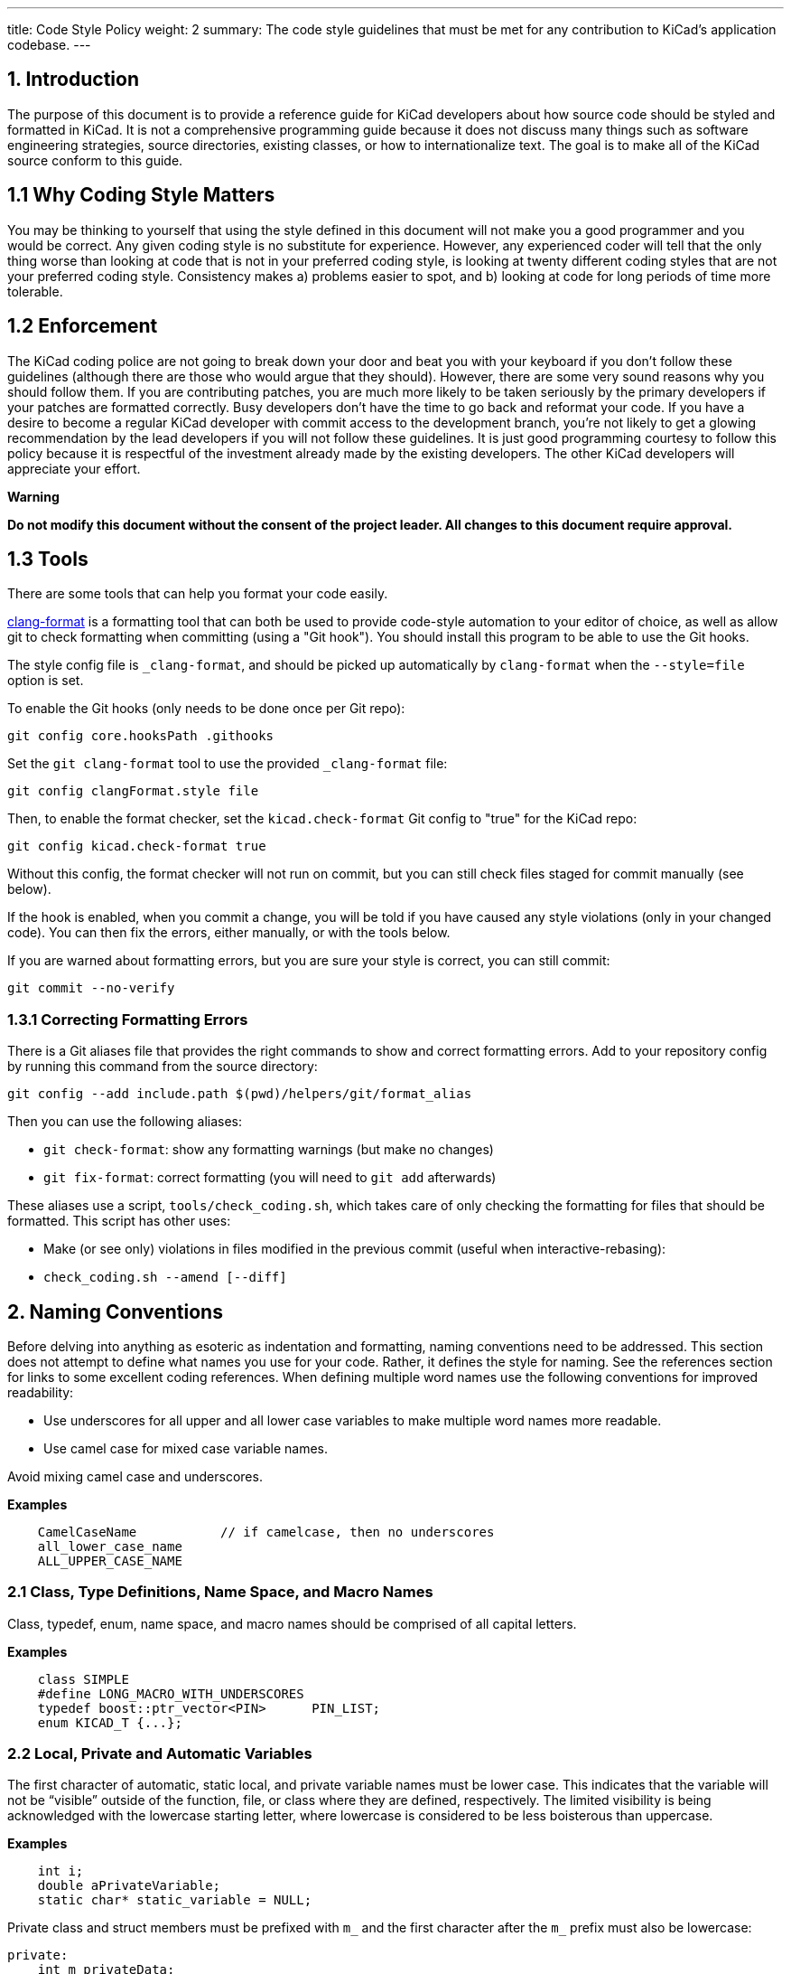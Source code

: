 ---
title: Code Style Policy
weight: 2
summary: The code style guidelines that must be met for any contribution to
         KiCad's application codebase.
---

:toc:

== 1. Introduction
The purpose of this document is to provide a reference guide for KiCad
developers about how source code should be styled and formatted in
KiCad. It is not a comprehensive programming guide because it does not
discuss many things such as software engineering strategies, source
directories, existing classes, or how to internationalize text. The goal
is to make all of the KiCad source conform to this guide.

== 1.1 Why Coding Style Matters
You may be thinking to yourself that using the style defined in this
document will not make you a good programmer and you would be correct.
Any given coding style is no substitute for experience. However, any
experienced coder will tell that the only thing worse than looking at
code that is not in your preferred coding style, is looking at twenty
different coding styles that are not your preferred coding style.
Consistency makes a) problems easier to spot, and b) looking at code for
long periods of time more tolerable.

== 1.2 Enforcement
The KiCad coding police are not going to break down your door and beat
you with your keyboard if you don't follow these guidelines (although
there are those who would argue that they should). However, there are
some very sound reasons why you should follow them. If you are
contributing patches, you are much more likely to be taken seriously by
the primary developers if your patches are formatted correctly. Busy
developers don't have the time to go back and reformat your code. If you
have a desire to become a regular KiCad developer with commit access to
the development branch, you're not likely to get a glowing
recommendation by the lead developers if you will not follow these
guidelines. It is just good programming courtesy to follow this policy
because it is respectful of the investment already made by the existing
developers. The other KiCad developers will appreciate your effort.

**Warning**

**Do not modify this document without the consent of the project
leader. All changes to this document require approval.**

== 1.3 Tools

There are some tools that can help you format your code easily.

https://clang.llvm.org/docs/ClangFormat.html[clang-format] is a formatting tool
that can both be used to provide code-style automation to your editor of choice,
as well as allow git to check formatting when committing (using a "Git hook").
You should install this program to be able to use the Git hooks.

The style config file is `_clang-format`, and should be picked up automatically
by `clang-format` when the `--style=file` option is set.

To enable the Git hooks (only needs to be done once per Git repo):

[source,bash]
----
git config core.hooksPath .githooks
----

Set the `git clang-format` tool to use the provided `_clang-format` file:

[source,bash]
----
git config clangFormat.style file
----

Then, to enable the format checker, set the `kicad.check-format` Git config
to "true" for the KiCad repo:

[source,bash]
----
git config kicad.check-format true
----

Without this config, the format checker will not run on commit, but you can
still check files staged for commit manually (see below).

If the hook is enabled, when you commit a change, you will be told if you
have caused any style violations (only in your changed code). You can then fix
the errors, either manually, or with the tools below.

If you are warned about formatting errors, but you are sure your style is correct,
you can still commit:

[source,bash]
----
git commit --no-verify
----

=== 1.3.1 Correcting Formatting Errors

There is a Git aliases file that provides the right commands to show and correct
formatting errors. Add to your repository config by running this command from
the source directory:

[source,bash]
----
git config --add include.path $(pwd)/helpers/git/format_alias
----

Then you can use the following aliases:

* `git check-format`: show any formatting warnings (but make no changes)
* `git fix-format`: correct formatting (you will need to `git add` afterwards)

These aliases use a script, `tools/check_coding.sh`, which takes care of only
checking the formatting for files that should be formatted. This script has
other uses:

* Make (or see only) violations in files modified in the previous commit (useful
when interactive-rebasing):
    * `check_coding.sh --amend [--diff]`


== 2. Naming Conventions
Before delving into anything as esoteric as indentation and formatting,
naming conventions need to be addressed. This section does not attempt
to define what names you use for your code. Rather, it defines the style
for naming. See the references section for links to some excellent
coding references. When defining multiple word names use the following
conventions for improved readability:

- Use underscores for all upper and all lower case variables to make
  multiple word names more readable.
- Use camel case for mixed case variable names.

Avoid mixing camel case and underscores.

**Examples**
----
    CamelCaseName           // if camelcase, then no underscores
    all_lower_case_name
    ALL_UPPER_CASE_NAME
----

=== 2.1 Class, Type Definitions, Name Space, and Macro Names
Class, typedef, enum, name space, and macro names should be comprised of
all capital letters.

**Examples**
[source,cpp]
----
    class SIMPLE
    #define LONG_MACRO_WITH_UNDERSCORES
    typedef boost::ptr_vector<PIN>      PIN_LIST;
    enum KICAD_T {...};
----

=== 2.2 Local, Private and Automatic Variables
The first character of automatic, static local, and private variable
names must be lower case. This indicates that the variable will not be
“visible” outside of the function, file, or class where they are
defined, respectively. The limited visibility is being acknowledged with
the lowercase starting letter, where lowercase is considered to be less
boisterous than uppercase.

**Examples**
[source,cpp]
----
    int i;
    double aPrivateVariable;
    static char* static_variable = NULL;
----

Private class and struct members must be prefixed with `m_` and the first
character after the `m_` prefix must also be lowercase:

[source,cpp]
----
private:
    int m_privateData;
----

=== 2.3 Public and Global Variables
The first character of public and global variable names must be
uppercase. This indicates that the variable is visible outside the class
or file in which it was defined. (An exception is the use of prefix `g_`
which is also sometimes used to indicate a global variable.)

**Example**
[source,cpp]
----
    char* GlobalVariable;
----

In general, classes should not use public member variables, and instead
should use getter/setter methods to access private members. The exception
is classes that are essentially data structures with some helper methods.
For example, the `SEG` class is used frequently as a data structure
representing a line segment between two points.  This class has public
member variables `A` and `B` storing those points.  This is acceptable
because the `SEG` class meets that definition of being essentially a data
structure, and because there is no need for side-effects when changing
`A` or `B`.

=== 2.4 Local, Private and Static Functions
The first character of local, private, and static functions should be
lower case. This indicates that the function is not visible outside the
class or file where it is defined.

**Example**
[source,cpp]
----
    bool isModified();
    static int buildList( int* list );
----

=== 2.5 Function Arguments
Function arguments are prefixed with an 'a' to indicate these are
arguments to a function. The 'a' stands for “argument”, and it also
enables clever and concise Doxygen comments.

**Example**
[source,cpp]
----
    /**
     * Copy aFoo into this instance.
     */
    void SetFoo( int aFoo );
----

Notice how the reader can say “a Foo” to himself when reading this.

=== 2.6 Pointers
It is not desired to identify a pointer by building a 'p' into the
variable name. The pointer aspect of the variable pertains to type, not
purpose.

**Example**
[source,cpp]
----
    MODULE*   module;
----

The purpose of the variable is that it represents a MODULE. Something
like `p_module` would only make that harder to discern.

Use smart pointers where it makes sense to simplify memory management.
Where using smart pointers, the STL types `std::shared_ptr` / `std::unique_ptr`
are preferred.  Do not use Boost smart pointers.

=== 2.7 Accessing Member Variables and Member Functions
We do not use `this->` to access either member variables or member
functions from within the containing class. We let {cpp} perform this for
us.

=== 2.8 Use of 'auto'
We do -not- use `auto` to reduce repetition.  We do use it to increase
readability.  This generally means -only- use `auto` where std::lib gets
overly verbose (such as iterators or `std::make_shared`), or when not using
`auto` would cause line-wraps that can't otherwise be avoided.

**Example**
[source,cpp]
----
auto   board = m_frame->GetBoard();         // Not permitted, use the actual type name
BOARD* board = m_frame->GetBoard();         // OK
auto   it    = someComplexSTLType.begin();  // OK, improves readability
----

=== 2.9 Casting

In most circumstances, use of C-style casting is not permitted.  Explicit
{cpp}-style casting should be used instead.

**Example**
[source,cpp]
----
PCB_TRACK* track = ( PCB_TRACK* )item;               // Not permitted
PCB_TRACK* track = static_cast<PCB_TRACK*>( item );  // OK (when used safely)
PCB_TRACK* track = dynamic_cast<PCB_TRACK*>( item ); // OK
----

== 3. Commenting
Comments in KiCad typically fall into two categories: in line code
comments and Doxygen comments. In line comments have no set formatting
rules other than they should have the same indent level as the code if
they do not follow a statement. In line comments that follow statements
should not exceed 99 columns unless absolutely necessary. The prevents
word wrapping in an editor when the viewable columns is set to 100. In
line comments can use either the {cpp} or the C commenting style, but {cpp}
comments are preferred for single line comments or comments consisting
of only a few lines.

Avoid stating the obvious in comments.  Adding a comment that states this
is a dtor, ctor, function, iterator, etc. just adds noise to the comment.
Any sufficiently experience developer can recognize this.  Avoid comments
that state what code does.  It should be obvious what code does or it
should be rewritten so that it is obvious.

=== 3.1 Blank Lines Above Comments
If a comment is the first thing on a line, then that comment should have
one or more blank lines above them. One blank line is preferred.

=== 3.2 Doxygen
Doxygen is a {cpp} source code documenting tool used by the project.  Descriptive
*.html files can be generated from the source code by installing Doxygen and
building the target named **doxygen-docs**.

[source,sh]
```
    cd <kicad_build_base>
    make doxygen-docs
```

The generated source *.html files will be placed into
<kicad_project_base>/Documentation/doxygen/html/.

Doxygen comments are used to build developer documentation from the source
code. They should normally be only placed in header files (.h) and not in
source files (.cpp). This eliminates the obligation to keep two comments
in agreement with each other.  If the class, function, or enum, etc. is
only defined in a source file and not present in any header file, in which
case the Doxygen comments should go into the source file.  Again, avoid
duplicating the Doxygen comments in both the header and source files.

KiCad uses the JAVADOC comment style defined in the
http://www.doxygen.nl/manual/docblocks.html[doccode]
section of the Doxygen http://www.doxygen.nl/manual[manual]. Don't forget
to use the https://www.doxygen.nl/manual/commands.html[special Doxygen tags]
: bug, todo, deprecated, etc., so other developers can quickly get useful
information about your code. It is good practice to actually generate the
Doxygen *.html files by building target doxygen-docs, and then to review the
quality of your Doxygen comments with a web browser before submitting a
patch.

Avoid defining class and function names and argument and return data types.
This redundant information can easily be read by other developers and shows
up as redundant information in the generated documentation.

NOTE: Many legacy Doxygen comments in KiCad start with the function name on
      a blank line before the rest of the comment.  This style is no longer
      acceptable, and modifications to those legacy function signatures is
      a good opportunity to remove these lines from the Doxygen comments.

Use https://www.doxygen.nl/manual/markdown.html[Doxygen's markdown]
syntax where possible instead of HTML tags.  Markdown makes for more
readable comments than mark up languages.

Use https://www.doxygen.nl/manual/autolink.html[Doxygen links] when referring
to other code in Doxygen comments.  This makes information easier to find for
other developers.

Group related sections of comments together as much as possible  using the
https://www.doxygen.nl/manual/grouping.html[Doxygen grouping commands].  This
makes finding related information easier than having it spread across
multiple document pages.

==== 3.2.1 Function Comments
These go into a header file, unless the function is a private (i.e.
static) function known only to a source file. The format of a function
comment is chosen to serve a dual purpose role: delineation of the
function declaration within the source code and to create a consistent
leading sentence in the Doxygen html output. The chosen format is to use
a descriptive single line sentence, followed by a blank line, followed
by an optional detailed description as the shown in the example below.

**Example**
[source,cpp]
----
    /**
     * Format and write text to an output stream.
     *
     * A really detailed description goes here if it's needed.
     *
     * @param aMestLevel is the multiple of spaces to precede the output with.
     * @param aFmt is a printf() style format string.
     * @param ... is a variable list of parameters that will get blended into
     *  the output under control of the format string.
     * @return the number of characters output.
     * @throw IO_ERROR, if there is a problem outputting.
     */
    int PRINTF_FUNC Print( int aNestLevel, const char* aFmt, ... );
----

The single line description goes on the 2nd line of the comment. The
@return keyword if present, should describe the return value followed
by a hyphen. The @param keyword names a function parameter and the text
following should flow like a normal English sentence including proper
punctuation.

==== 3.2.2 Class Comments
A class comment describes a class declaration by giving the purpose and
use of the class. Its format is similar to a function comment. Doxygen
can use the html \<p\> (paragraph designation) to begin a new paragraph
in its output. So if the text of the comment is large, break it put into
multiple paragraphs as required.

**Example**
[source,cpp]
----
    /**
     * An interface (abstract) class used to output UTF8 text in a
     * convenient way.
     *
     * The primary interface is "printf() like" but with support for
     * indentation control. The destination of the 8 bit wide text is
     * up to the implementer.
     * <p>
     * The implementer only has to implement the write() function, but
     * can also optionally re-implement GetQuoteChar().
     * <p>
     * If you want to output a wxString, then use CONV_TO_UTF8() on it
     * before passing it as an argument to Print().
     * <p>
     * Since this is an abstract interface, only classes derived from
     * this one may actually be used.
     */
    class OUTPUTFORMATTER
    {
----


== 4. Formatting
This section defines the formatting style used in the KiCad source.

=== 4.1 Indentation
The indentation level for the KiCad source code is defined as four
spaces. Please do not use tabs.

==== 4.1.1 Defines
There should be only one space after a `#define` statement.

==== 4.1.2 Column Alignment
Please try to align multiple consecutive similar lines into consistent
columns when possible, such as #define lines which can be thought of as
containing 4 columns: `#define`, symbol, value, and comment. Notice how
all 4 columns are aligned in the example below.

[source,cpp]
----
    #define LN_RED        12        // my favorite
    #define LN_GREEN      13        // eco friendly
----

Another common case is the declaration of automatic variables. These are
preferably shown in columns of type and variable name.

=== 4.2 Blank Lines

==== 4.2.1 Function Declarations
There should be 1 blank line above a function declaration in a class
file if that function declaration is presented with a Javadoc comment.
This is consist with the statement above about blank lines above
comments.

==== 4.2.2 Function Definitions
Function definitions in *.cpp files will not typically be accompanied by
any comment, since those are normally only in the header file. It is
desirable to set off the function definition within the *.cpp file by
leaving two blank lines above the function definition.

==== 4.2.3 Control Statements
There should be one blank line before the opening statement and after
the closing curly brace or statement for all control statement blocks
so that it is easy to see where control blocks begin and end. This
includes `if`, `for`, `while`, `do`, and `switch` control blocks.

For example, a blank line is required here between the variable
declaration and the `if` statement:

[source,cpp]
----
bool isTrue = checkSomething();

if( isTrue )
    doSomething();
----

Curly braces themselves count as blank lines for the purposes of this
style rule.  For example, a nested control statement may be written as:

[source,cpp]
----
while( aCondition )
{
    if( checkSomething() )
    {
        break;
    }
}
----

=== 4.3 Line Length
The maximum line width is 99 columns. An exception to this is a long
quoted string such as the internationalized text required to satisfy
MSV{cpp}, described below.

=== 4.4 Line-breaking Strings
The KiCad project team no longer supports compiling with Microsoft
Visual {cpp}. When you need to break long strings into smaller substrings,
please use the C99 compliant method for improved readability. Using
any of previously accepted methods defined below for breaking
long internationalized strings will no longer be accepted.

**Examples**
[source,cpp]
----
    // This works with C99 compliant compilers is the **only** accepted method:
    wxChar* foo = _( “this is a long string broken ”
                     “into pieces for readability.” );

    // This works with MSVC, breaks POEdit, and is **not** acceptable:
    wxChar* foo = _( “this is a long string broken ”
                    L“into pieces for readability” );

    // This works with MSVC, is ugly, and is **not** accepted:
    wxChar* foo = _( “this is a long string \
    broken into pieces for readability” );
----

A second acceptable solution is to simply put the text all on one
line, even if it exceeds the 99 character line length limit. However,
the preferred method is to break strings within the 99 character limit
whenever possible to prevent wrapping.

=== 4.5 Line-breaking Expressions

When line breaking expressions the operators should appear at the beginning
of a line, not at the end.

[source,cpp]
----
    if( SomeMethodCall( some_parameter, other_parameter )
            || some_local_variable == foo )
----

=== 4.6 Trailing Whitespace
Many programming editors conveniently indent your code for you. Some of
them do it rather poorly and leave trailing whitespace. Thankfully, most
editors come with a remove trailing whitespace macro or at least a
setting to make trailing whitespace visible so you can see it and
manually remove it. Trailing whitespace is known to break some text
parsing tools. It also leads to unnecessary diffs in the version control
system. Please remove trailing whitespace.

=== 4.7 Multiple Statements per Line
It is generally preferred that each statement be placed on its own line.
This is especially true for statements without keywords.

[source,cpp]
----
    x=1; y=2; z=3; // Bad, should be on separate lines.
----

=== 4.8 Braces
Braces should be placed on the line proceeding the keyword and indented
to the same level. It is not necessary to use braces if there is only a
single line statement after the keyword. In the case of if..else
if..else, indent all to the same level.

[source,cpp]
----
    void function()
    {
        if( foo )
        {
            statement1;
            statement2;
        }
        else if( bar )
        {
            statement3;
            statement4;
        }
        else
            statement5;
    }
----

Braces are required if the control statement spans more than one line,
even if the control block is a single line.  This makes it easier to
visually parse.

[source,cpp]
----
    if( GetSomeProperty( parameter ) == SOME_CONSTANT_VALUE
            || GetSomeProperty( parameter ) == SOME_OTHER_CONSTANT_VALUE )
    {
        single_statement;
    }
----

=== 4.9 Parenthesis
Parenthesis should be placed immediately after function names and
keywords. Spaces should be placed after the opening parenthesis, before
the closing parenthesis, and between the comma and the next argument in
functions. No space is needed if a function has no arguments.

[source,cpp]
----
    void Function( int aArg1, int aArg2 )
    {
        while( busy )
        {
            if( a || b || c )
                doSomething();
            else
                doSomethingElse();
        }
    }
----

=== 4.10 Switch Formatting
The case statement is to be indented to the same level as the switch.

[source,cpp]
----
    switch( foo )
    {
    case 1:
        doOne();
        break;
    case 2:
        doTwo();
        // Fall through.
    default:
        doDefault();
    }
----

It is preferred to place all cases on a single line when that makes the
code more readable. This is often done for look-ups or mapping functions. In
this case, you will have to manually align for readability as appropriate and
reject clang-format's suggested changes, if you use it:

[source,cpp]
----
    switch( m_orientation )
    {
    case PIN_RIGHT: m_orientation = PIN_UP;    break;
    case PIN_UP:    m_orientation = PIN_LEFT;  break;
    case PIN_LEFT:  m_orientation = PIN_DOWN;  break;
    case PIN_DOWN:  m_orientation = PIN_RIGHT; break;
    }
----

=== 4.11 Lamdas
The braces and statements of the body should be indented as you would a method,
with the braces lined up under the capture block:

[source,cpp]
----
    auto belowCondition = []( const SELECTION& aSel )
                          {
                              return g_CurrentSheet->Last() != g_RootSheet;
                          };
----

or:

[source,cpp]
----
    auto belowCondition =
            []( const SELECTION& aSel )
            {
                return g_CurrentSheet->Last() != g_RootSheet;
            };
----

=== 4.12 Class Definition Layout
When defining classes, member variables should be placed at the bottom
and methods should be placed above the member variables.  The scope
ordering of the class should be public, protect, then private.  Do not
redefine the same scope multiple times in a row.  Here is an example
class definition:

[source,cpp]
----
    class FOO
    {
    public:
        FOO();
        void FooPublicMethod();

    protected:
        void fooProtectedMethod();

    private:
        void fooPrivateMethod();

        // Private not redefined here unless no private methods.
        int m_privateMemberVariable;
    };
----

=== 4.13 Getters and Setters
Class methods used to read and write from private class members
without any other side effects are permitted to violate several
of the normal formatting rules in order to improve legibility.
These methods can exist all on one line, with no blank line between:

[source,cpp]
----
public:
    wxString GetFoo() const { return m_foo; }
    void SetFoo( const wxString& aFoo ) { m_foo = aFoo; }
----


== 5. License Statement
There is a the file copyright.h which you can copy into the top of
your new source files and edit the \<author\> field. KiCad depends on
the copyright enforcement capabilities of copyright law, and this
means that source files must be copyrighted and not be released into
the public domain. Each source file has one or more owners.


== 6. Debugging Output
Debugging output is a common method for validating code. However, it
should not always active in debug builds. This makes it difficult for
other developers to see their debugging output and can have a significant
impact on the performance of debug builds. I you need to use debugging
output, use link:https://docs.wxwidgets.org/3.0/group$$__group__funcmacro__$$log.html#ga9c530ae20eb423744f90874d2c97d02b[wxLogDebug]
instead of `printf` or {cpp} output stream.  If
you accidentally leave the debugging output in the source, it will expand
to nothing on release builds.  All debugging output code should be removed
from the source tree before pushing changes to the main KiCad repo. Do not
comment out debugging output. This just adds more cruft to the code base.
If you need to leave debugging output for, future testing, use tracing
output (see 6.1).

=== 6.1 Using Tracing for Debugging Output
There are occasions when you want to see debugging output to ensure
existing code performs as expected. In this case, use link:https://docs.wxwidgets.org/3.0/group$$__group__funcmacro__$$log.html#gae28a46b220921cd87a6f75f0842294c5[wxLogTrace] which allows debugging output to be controlled by the `WXTRACE` environment
variable. When using wxLogTrace, the trace environment
variable string should be documented by either adding it to the
`trace_helper.{h/cpp}` source files or locally using the https://www.doxygen.nl/index.html[Doxygen]
comment `\ingroup trace_env_vars`.

== 7. Header Files
Project *.h source files should:

- contain a license statement
- contain a nested include `#ifndef`
- be fully self standing and not depend on other headers that are not
  included within it.

The license statement was described above.

=== 7.1 Nested Include #ifndef
Each header file should include an `#ifndef` which is commonly used to
prevent compiler errors in the case where the header file is seen
multiple times in the code stream presented to the compiler. Just
after the license statement, at the top of the file there should be
lines similar to these (but with a file name specific token other than
`RICHIO_H_`):

[source,cpp]
----
    #ifndef RICHIO_H_
    #define RICHIO_H_
----

And at the very bottom of the header file, use a line like this one:

[source,cpp]
----
    #endif // RICHIO_H_
----

The `#ifndef` wrapper begins after the license statement, and ends at
the very bottom of the file. It is important that it wrap any nested
`#include` statements, so that the compiler can skip them if the
`#ifndef` evaluates to false, which will reduce compilation time.

=== 7.2 Headers Without Unsatisfied Dependencies
Any header file should include other headers that it depends on. (Note:
KiCad is not at this point now, but this section is a goal of the
project.)

It should be possible to run the compiler on any header file within the
project, and with proper include paths being passed to the compiler, the
header file should compile without error.

**Example**

    $ cd path_to_kicad_source/include
    $ g++ `wx-config --cxxflags` -I . xnode.h -o /tmp/junk

Such structuring of the header files removes the need within a client
*.cpp file to include some project header file before some other project
header file. (A client *.cpp file is one that intends to **use, not
implement,** the public API exposed within the header file.)

Client code should not have to piece together things that a header file
wishes to expose. The exposing header file should be viewed as a fully
sufficient **ticket to use** the public API of that header file.

This is not saying anything about how much to expose, only that that
which is exposed needs to be fully usable merely by including the header
file that exposes it, with no additional includes.

For situations where there is a class header file and an
implementation *.cpp file, it is desirable to hide as much of the
private implementation as is practical and any header file that is not
needed as part of the public API can and should be included only in
the implementation *.cpp file. However, the number one concern of
this section is that client (using) code can use the public API which
is exposed in the header file, merely by including that one header
file.


== 8. When in Doubt...
When editing existing source code files and there are multiple acceptable
code formatting options or no formatting is defined, follow the existing
formatting in the file.


== 9. I Wrote X Lines of Code Before I Read This Document
It's OK. We all make mistakes. Fortunately, KiCad provides a
configuration file for the code beautifier uncrustify. Uncrustify won't
fix your naming problems but it does a pretty decent job of formatting
your source code. There are a few places where uncrustify makes some
less than ideal indentation choices. It struggles with the string
declaration macros wxT(“”) and \_(“”) and functions used as arguments to
other functions. After you uncrustify your source code, please review the
indentation for any glaring errors and manually fix them. See the
uncrustify [website][uncrustify] for more information.

[uncrustify]: http://uncrustify.sourceforge.net/


== 10. Show Me an Example
Nothing drives the point home like an example. The source file richio.h
below was taken directly from the KiCad source.

[source,cpp]
----
    /*
     * This program source code file is part of KICAD, a free EDA CAD application.
     *
     * Copyright (C) 2007-2010 SoftPLC Corporation, Dick Hollenbeck <dick@softplc.com>
     * Copyright (C) 2007 KiCad Developers, see AUTHORS.txt for contributors.
     *
     * This program is free software; you can redistribute it and/or
     * modify it under the terms of the GNU General Public License
     * as published by the Free Software Foundation; either version 2
     * of the License, or (at your option) any later version.
     *
     * This program is distributed in the hope that it will be useful,
     * but WITHOUT ANY WARRANTY; without even the implied warranty of
     * MERCHANTABILITY or FITNESS FOR A PARTICULAR PURPOSE.  See the
     * GNU General Public License for more details.
     *
     * You should have received a copy of the GNU General Public License
     * along with this program; if not, you may find one here:
     * http://www.gnu.org/licenses/old-licenses/gpl-2.0.html
     * or you may search the http://www.gnu.org website for the version 2 license,
     * or you may write to the Free Software Foundation, Inc.,
     * 51 Franklin Street, Fifth Floor, Boston, MA  02110-1301, USA
     */

    #ifndef RICHIO_H_
    #define RICHIO_H_


    // This file defines 3 classes useful for working with DSN text files and is named
    // "richio" after its author, Richard Hollenbeck, aka Dick Hollenbeck.


    #include <string>
    #include <vector>

    // I really did not want to be dependent on wxWidgets in richio
    // but the errorText needs to be wide char so wxString rules.
    #include <wx/wx.h>
    #include <cstdio>       // FILE



    /**
     * A class used to hold an error message and may be used to throw exceptions
     * containing meaningful error messages.
     */
    struct IOError
    {
        wxString    errorText;

        IOError( const wxChar* aMsg ) :
            errorText( aMsg )
        {
        }

        IOError( const wxString& aMsg ) :
            errorText( aMsg )
        {
        }
    };


    /**
     * Read single lines of text into a buffer and increments a line number counter.
     */
    class LINE_READER
    {
    public:

        /**
         * @param aFile is an open file in "ascii" mode, not binary mode.
         * @param aMaxLineLength is the number of bytes to use in the line buffer.
         */
        LINE_READER( FILE* aFile, unsigned aMaxLineLength );

        ~LINE_READER()
        {
            delete[] line;
        }

        /*
        int  CharAt( int aNdx )
        {
            if( (unsigned) aNdx < capacity )
                return (char) (unsigned char) line[aNdx];
            return -1;
        }
        */

        /**
         * Read a line of text into the buffer and increments the line number
         * counter.
         *
         * @return is the number of bytes read, 0 at end of file.
         * @throw IO_ERROR when a line is too long.
         */
        int ReadLine();

        operator char* ()
        {
            return line;
        }

        int LineNumber()
        {
            return lineNum;
        }

        unsigned Length()
        {
            return length;
        }

    protected:

        FILE*               fp;
        int                 lineNum;
        unsigned            maxLineLength;
        unsigned            length;
        char*               line;
        unsigned            capacity;
    };



    /**
     * An interface (abstract class) used to output ASCII text in a convenient way.
     *
     * The primary interface is printf() like with support for indentation control.
     * The destination of the 8 bit wide text is up to the implementer. If you want
     * to output a wxString, then use CONV_TO_UTF8() on it before passing it as an
     * argument to Print().
     * <p>
     * Since this is an abstract interface, only classes derived from this one
     * will be the implementations.
     * </p>
     */
    class OUTPUTFORMATTER
    {

    #if defined( __GNUG__ )   // The GNU {cpp} compiler defines this

    // When used on a {cpp} function, we must account for the "this" pointer,
    // so increase the STRING-INDEX and FIRST-TO_CHECK by one.
    // See http://docs.freebsd.org/info/gcc/gcc.info.Function_Attributes.html
    // Then to get format checking during the compile, compile with -Wall or -Wformat
    #define PRINTF_FUNC       __attribute__ ((format (printf, 3, 4)))

    #else
    #define PRINTF_FUNC       // nothing
    #endif

    public:

        /**
         * Format and write text to the output stream.
         *
         * @param nestLevel is the multiple of spaces to preceed the output with.
         * @param fmt is a printf() style format string.
         * @param ... is a variable list of parameters that will get blended into
         *  the output under control of the format string.
         * @return the number of characters output.
         * @throw IO_ERROR if there is a problem outputting, such as a full disk.
         */
        virtual int PRINTF_FUNC Print( int nestLevel, const char* fmt, ... ) = 0;

        /**
         * Return the quoting character required for aWrapee.
         *
         * Return the quote character as a single character string for a given
         * input wrapee string.  If the wrappee does not need to be quoted,
         * the return value is "" (the null string), such as when there are no
         * delimiters in the input wrapee string.  If you want the quote character
         * to be assuredly not "", then pass in "(" as the wrappee.
         * <p>
         * Implementations are free to override the default behavior, which is to
         * call the static function of the same name.
         * </p>
         *
         * @param aWrapee is a string that might need wrapping on each end.
         * @return the quote character as a single character string, or ""
         *   if the wrapee does not need to be wrapped.
         */
        virtual const char* GetQuoteChar( const char* aWrapee ) = 0;

        virtual ~OUTPUTFORMATTER() {}

        /**
         * Get the quote character according to the Specctra DSN specification.
         *
         * @param aWrapee is a string that might need wrapping on each end.
         * @param aQuoteChar is a single character C string which provides the current
         *          quote character, should it be needed by the wrapee.
         *
         * @return the quote_character as a single character string, or ""
         *   if the wrapee does not need to be wrapped.
         */
        static const char* GetQuoteChar( const char* aWrapee, const char* aQuoteChar );
    };


    /**
     * Implement an OUTPUTFORMATTER to a memory buffer.
     */
    class STRINGFORMATTER : public OUTPUTFORMATTER
    {
    public:

        /**
         * Reserve space in the buffer
         */
        STRINGFORMATTER( int aReserve = 300 ) :
            buffer( aReserve, '\0' )
        {
        }


        /**
         * Clears the buffer and empties the internal string.
         */
        void Clear()
        {
            mystring.clear();
        }

        /**
         * Remove whitespace, '(', and ')' from the internal string.
         */
        void StripUseless();


        std::string GetString()
        {
            return mystring;
        }


        //-----<OUTPUTFORMATTER>------------------------------------------------
        int PRINTF_FUNC Print( int nestLevel, const char* fmt, ... );
        const char* GetQuoteChar( const char* wrapee );
        //-----</OUTPUTFORMATTER>-----------------------------------------------

    private:

        std::vector<char>       buffer;
        std::string             mystring;

        int sprint( const char* fmt, ... );
        int vprint( const char* fmt,  va_list ap );
    };


    #endif // RICHIO_H_
----


== 11. Resources
There are plenty of excellent resources on the Internet on {cpp} coding
styles and coding do's and don'ts. Here are a few useful ones. In most
cases, the coding styles do not follow the KiCad coding style but there
is plenty of other good information here. Besides, most of them have
some great humor in them enjoyable to read. Who knows, you might even
learn something new.

- http://www.possibility.com/Cpp/CppCodingStandard.html[{cpp} Coding Standard]
- https://git.kernel.org/pub/scm/linux/kernel/git/stable/linux.git/tree/Documentation/process/coding-style.rst[Linux Kernel Coding Style]
- http://www.cs.caltech.edu/courses/cs11/material/cpp/donnie/cpp-ops.html[{cpp} Operator Overloading Guidelines]
- http://en.wikipedia.org/wiki/Programming_style[Wikipedia's Programming Style Page]
